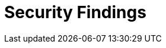 :slug: findings/
:description: The purpose of this page is to present a set of findings reported by Fluid Attacks. Findings is a standardization of the set of types of vulnerabilities that serve as a basis for the security analysis performed by Fluid Attacks. This is an ever-evolving effort as new types arise every day.
:keywords: Fluid Attacks, Products, Findings, Vulnerabilities, Security, Applications.
:findingsindex: yes
:template: findings

= Security Findings
